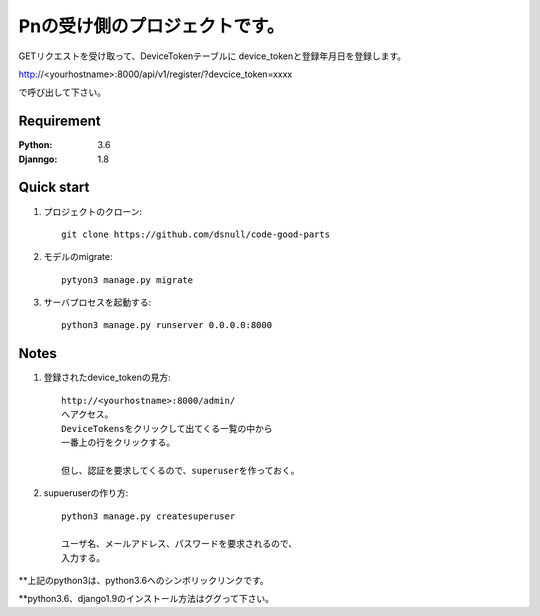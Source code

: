==============================
Pnの受け側のプロジェクトです。
==============================

GETリクエストを受け取って、DeviceTokenテーブルに
device_tokenと登録年月日を登録します。

http://<yourhostname>:8000/api/v1/register/?devcice_token=xxxx

で呼び出して下さい。

Requirement
===========

:Python: 3.6
:Djanngo: 1.8

Quick start
===========

#. プロジェクトのクローン::

        git clone https://github.com/dsnull/code-good-parts

#. モデルのmigrate::

        pytyon3 manage.py migrate

#. サーバプロセスを起動する::

       python3 manage.py runserver 0.0.0.0:8000

Notes
===========

#. 登録されたdevice_tokenの見方::

        http://<yourhostname>:8000/admin/
        へアクセス。
        DeviceTokensをクリックして出てくる一覧の中から
        一番上の行をクリックする。

        但し、認証を要求してくるので、superuserを作っておく。

#. supueruserの作り方::

        python3 manage.py createsuperuser
         
        ユーザ名、メールアドレス、パスワードを要求されるので、
        入力する。

**上記のpython3は、python3.6へのシンボリックリンクです。

**python3.6、django1.9のインストール方法はググって下さい。

